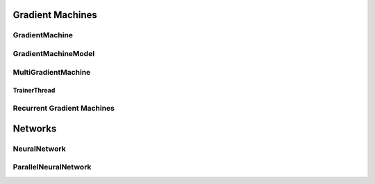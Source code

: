 Gradient Machines
================

GradientMachine
---------------------
..  doxygenclass:: paddle::GradientMachine
    :members:

GradientMachineModel
--------------------
..  doxygenclass:: paddle::IGradientMachineMode
    :members:

MultiGradientMachine
---------------------
..  doxygenclass:: paddle::MultiGradientMachine
    :members:

TrainerThread
`````````````
..  doxygenclass:: paddle::TrainerThread
    :members:

Recurrent Gradient Machines
---------------------------
..  doxygenclass:: paddle::RecurrentGradientMachine
    :members:

Networks
========

NeuralNetwork
-------------
..  doxygenclass:: paddle::NeuralNetwork
    :members:

ParallelNeuralNetwork
---------------------
..  doxygenclass:: paddle::ParallelNeuralNetwork
    :members:
